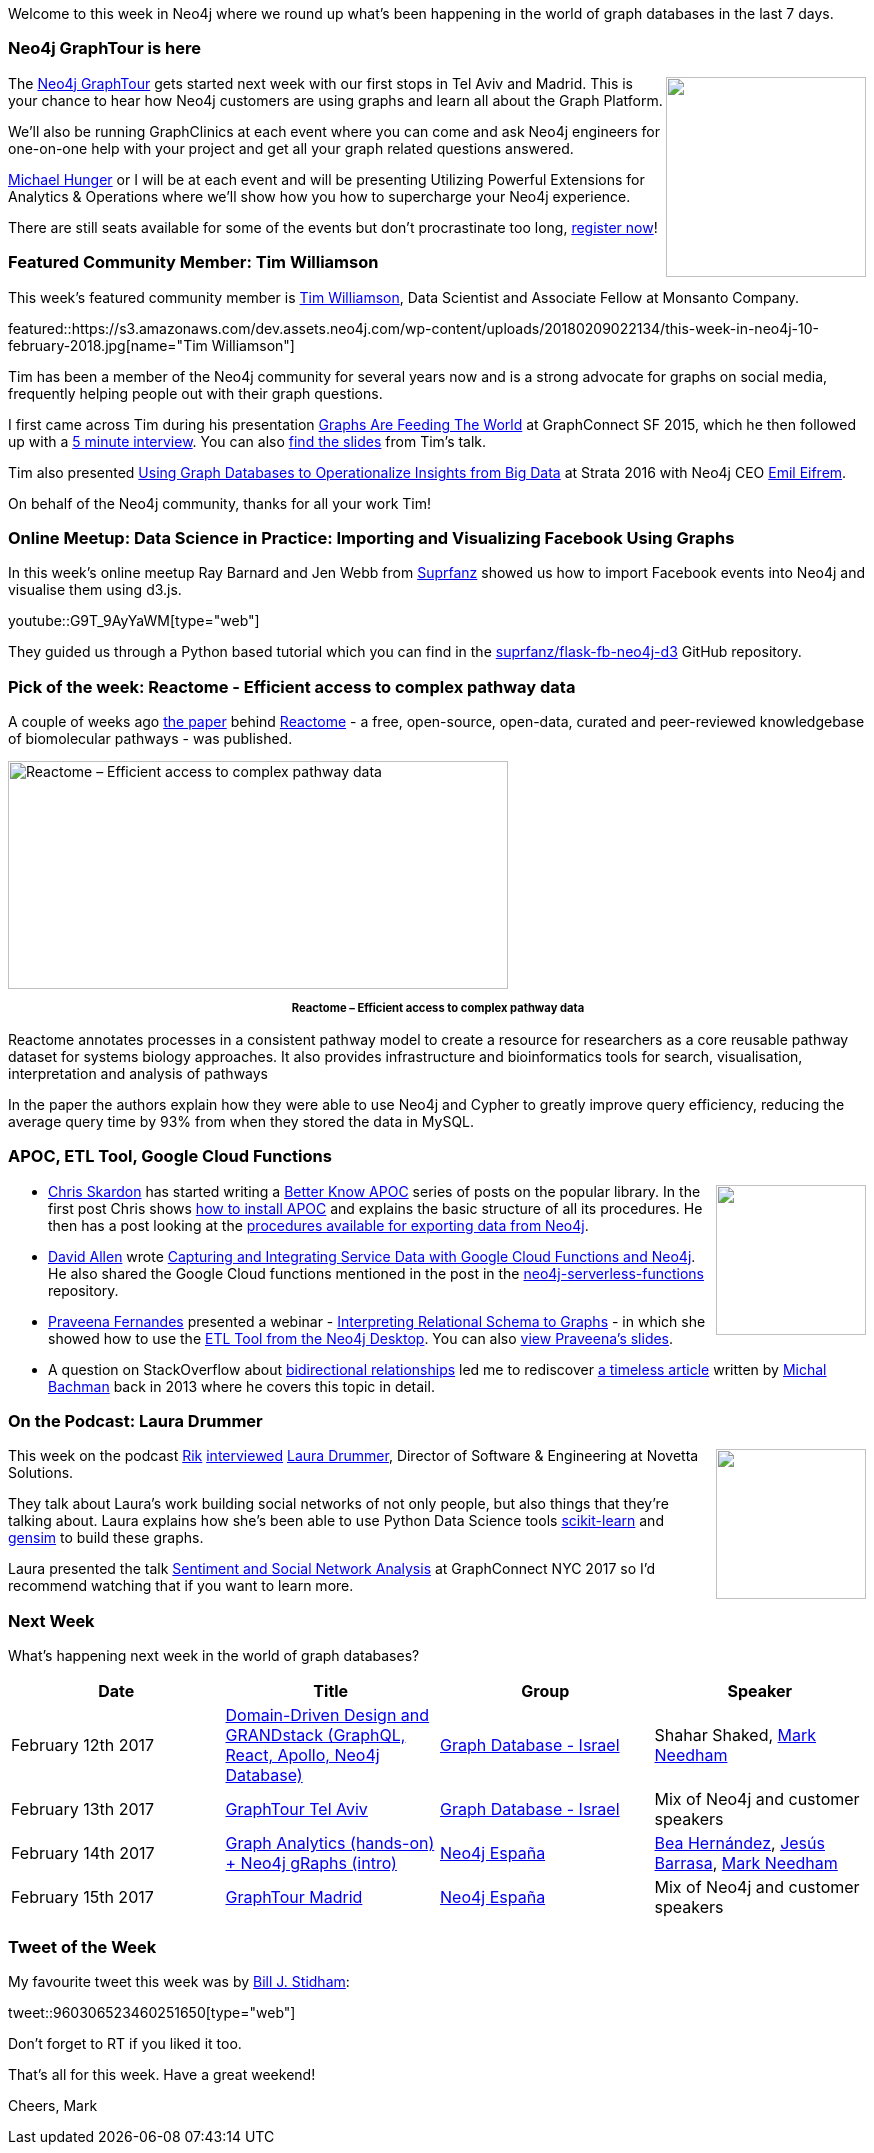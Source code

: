﻿:linkattrs:
:type: "web"


////
[Keywords/Tags:]
<insert-tags-here>




[Meta Description:]
Discover what's new in the Neo4j community for the week of 10 February 2017, including the Neo4j GraphTour, ETL Tool, Reactome, and Google Cloud Functions.


[Primary Image File Name:]
this-week-neo4j-3-june-2017.jpg


[Primary Image Alt Text:]
Explore everything that's happening in the Neo4j community for the week of 3 June 2017


[Headline:]
This Week in Neo4j – 3 June 2017


[Body copy:]
////


Welcome to this week in Neo4j where we round up what's been happening in the world of graph databases in the last 7 days. 


=== Neo4j GraphTour is here


++++
<div style="float:right; padding: 2px        ">
<img src="https://s3.amazonaws.com/dev.assets.neo4j.com/wp-content/uploads/20180209000859/DT0KSsWU8AABjFx.jpg" width="200px" />
</div>
++++


The https://neo4j.com/graphtour/[Neo4j GraphTour^] gets started next week with our first stops in Tel Aviv and Madrid. This is your chance to hear how Neo4j customers are using graphs and learn all about the Graph Platform.


We'll also be running GraphClinics at each event where you can come and ask Neo4j engineers for one-on-one help with your project and get all your graph related questions answered.


https://twitter.com/mesirii[Michael Hunger^] or I will be at each event and will be presenting Utilizing Powerful Extensions for Analytics & Operations where we'll show how you how to supercharge your Neo4j experience.


There are still seats available for some of the events but don't procrastinate too long, https://neo4j.com/graphtour/[register now^]!


=== Featured Community Member: Tim Williamson


This week’s featured community member is https://twitter.com/timwilliate[Tim Williamson^], Data Scientist and Associate Fellow at Monsanto Company. 


featured::https://s3.amazonaws.com/dev.assets.neo4j.com/wp-content/uploads/20180209022134/this-week-in-neo4j-10-february-2018.jpg[name="Tim Williamson"]


Tim has been a member of the Neo4j community for several years now and is a strong advocate for graphs on social media, frequently helping people out with their graph questions.


I first came across Tim during his presentation https://www.youtube.com/watch?v=6KEvLURBenM[Graphs Are Feeding The World^] at GraphConnect SF 2015, which he then followed up with a   https://neo4j.com/blog/tim-williamson-data-scientist-monsanto[5 minute interview^]. You can also https://speakerdeck.com/timwilliate/graphs-are-feeding-the-world[find the slides^] from Tim's talk.


Tim also presented https://speakerdeck.com/timwilliate/using-graph-databases-to-operationalize-insights-from-big-data[Using Graph Databases to Operationalize Insights from Big Data^] at Strata 2016 with Neo4j CEO https://twitter.com/emileifrem[Emil Eifrem^]. 


On behalf of the Neo4j community, thanks for all your work Tim!


=== Online Meetup: Data Science in Practice: Importing and Visualizing Facebook Using Graphs


In this week's online meetup Ray Barnard and Jen Webb from https://twitter.com/suprfanz[Suprfanz^] showed us how to import Facebook events into Neo4j and visualise them using d3.js.

youtube::G9T_9AyYaWM[type={type}]


They guided us through a Python based tutorial which you can find in the https://github.com/suprfanz/flask-fb-neo4j-d3[suprfanz/flask-fb-neo4j-d3^] GitHub repository.


=== Pick of the week: Reactome -  Efficient access to complex pathway data


A couple of weeks ago http://journals.plos.org/ploscompbiol/article?id=10.1371/journal.pcbi.1005968[the paper^] behind https://reactome.org/dev/graph-database[Reactome^] - a free, open-source, open-data, curated and peer-reviewed knowledgebase of biomolecular pathways - was published. 


[role="image-heading"]
image::https://s3.amazonaws.com/dev.assets.neo4j.com/wp-content/uploads/20180209005104/DVi7tOkU0AAdWdh-1.jpg["Reactome – Efficient access to complex pathway data", 500, 228, class="alignnone size-full wp-image-66813"]


++++
<p style="font-size: .8em; line-height: 1.5em;" align="center">
<strong>
Reactome – Efficient access to complex pathway data
</strong>
</p>
++++


Reactome annotates processes in a consistent pathway model to create a resource for researchers as a core reusable pathway dataset for systems biology approaches. It also provides infrastructure and bioinformatics tools for search, visualisation, interpretation and analysis of pathways


In the paper the authors explain how they were able to use Neo4j and Cypher to greatly improve query efficiency, reducing the average query time by 93% from when they stored the data in MySQL.


=== APOC, ETL Tool, Google Cloud Functions


++++
<div style="float:right; padding: 2px        ">
<img src="https://s3.amazonaws.com/dev.assets.neo4j.com/wp-content/uploads/20180209013817/apoc.png" alt="" class="alignnone size-full wp-image-74783" width="150px" />
</div>
++++


* https://twitter.com/cskardon[Chris Skardon^] has started writing a http://xclave.co.uk/betterknowapoc/[Better Know APOC^] series of posts on the popular library. In the first post Chris shows http://xclave.co.uk/2018/02/02/better-know-apoc-0-introduction/[how to install APOC^] and explains the basic structure of all its procedures. He then has a post looking at the http://xclave.co.uk/2018/02/02/better-know-apoc-1-apoc-export-csv/[procedures available for exporting data from Neo4j^].


* https://twitter.com/mdavidallen[David Allen^] wrote https://medium.com/@david.allen_3172/capturing-and-integrating-service-data-with-google-cloud-functions-and-neo4j-588855f1695e[Capturing and Integrating Service Data with Google Cloud Functions and Neo4j]. He also shared the Google Cloud functions mentioned in the post in the https://github.com/moxious/neo4j-serverless-functions[neo4j-serverless-functions^] repository.


* https://twitter.com/praveenasekhar[Praveena Fernandes^] presented a webinar - https://www.youtube.com/watch?v=BxFIvEjBT98[Interpreting Relational Schema to Graphs^] -  in which she showed how to use the https://neo4j-contrib.github.io/neo4j-etl/#_neo4j_desktop[ETL Tool from the Neo4j Desktop^].  You can also https://www.slideshare.net/neo4j/interpreting-relational-schema-to-graphs[view Praveena's slides^].


* A question on StackOverflow about https://stackoverflow.com/questions/48651073/is-there-a-need-to-create-bi-directional-relationship-in-neo4j-graph[bidirectional relationships^] led me to rediscover https://graphaware.com/neo4j/2013/10/11/neo4j-bidirectional-relationships.html[a timeless article^] written by https://twitter.com/bachmanm[Michal Bachman^] back in 2013 where he covers this topic in detail.


=== On the Podcast: Laura Drummer


++++
<div style="float:right; padding: 2px        ">
<img src="https://s3.amazonaws.com/dev.assets.neo4j.com/wp-content/uploads/20180209003728/laura-podcast.jpg" width="150px" />
</div>
++++


This week on the podcast https://twitter.com/rvanbruggen[Rik^] http://blog.bruggen.com/2018/02/podcast-interview-with-laura-drummer.html[interviewed^] https://twitter.com/LawsyZ[Laura Drummer^], Director of Software & Engineering at Novetta Solutions.  


They talk about Laura's work building social networks of not only people, but also things that they're talking about. Laura explains how she's been able to use Python Data Science tools http://scikit-learn.org/[scikit-learn^] and https://radimrehurek.com/gensim/[gensim^] to build these graphs.


Laura presented the talk https://www.youtube.com/watch?v=x5PBXX1CZQs[Sentiment and Social Network Analysis^] at GraphConnect NYC 2017 so I'd recommend watching that if you want to learn more.

=== Next Week


What’s happening next week in the world of graph databases?


[options="header"]
|=========================================================
|Date |Title | Group | Speaker 


| February 12th 2017 | https://www.meetup.com/graphdb-israel/events/247130197/[Domain-Driven Design and GRANDstack (GraphQL, React, Apollo, Neo4j Database)^] | https://www.meetup.com/graphdb-israel[Graph Database - Israel^] | Shahar Shaked, https://twitter.com/markhneedham[Mark Needham^]


| February 13th 2017 | https://www.meetup.com/graphdb-israel/events/246074727/[GraphTour Tel Aviv^] | https://www.meetup.com/graphdb-israel[Graph Database - Israel^] | Mix of Neo4j and customer speakers


| February 14th 2017 | https://www.meetup.com/graphdb-spain/events/247130579/[Graph Analytics (hands-on) + Neo4j gRaphs (intro)^] | https://www.meetup.com/graphdb-spain[Neo4j España^]  | https://twitter.com/Chucheria[Bea Hernández^], https://twitter.com/barrasadv[Jesús Barrasa^], https://twitter.com/markhneedham[Mark Needham^]


| February 15th 2017 | https://www.meetup.com/graphdb-spain/events/246074963/[GraphTour Madrid^] | https://www.meetup.com/graphdb-spain[Neo4j España^] | Mix of Neo4j and customer speakers


|=========================================================






=== Tweet of the Week


My favourite tweet this week was by https://twitter.com/billstidham[Bill J. Stidham^]:

tweet::960306523460251650[type={type}]


Don't forget to RT if you liked it too. 


That’s all for this week. Have a great weekend!

Cheers, Mark